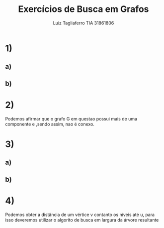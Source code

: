#+title: Exercícios de Busca em Grafos
#+author: Luiz Tagliaferro TIA 31861806


* 1)

** a)

[[./img/1-a.png]]


** b)
[[./img/1-b.png]]


* 2)

  Podemos afirmar que o grafo G em questao possui mais de uma
  componente e ,sendo assim, nao é conexo.

* 3)

** a)

[[./img/3-a.png]]


** b)
[[./img/3-b.png]]


* 4)

  Podemos obter a distância de um vértice v contanto os níveis até u,
  para isso deveremos utilizar o algorito de busca em largura da
  árvore resultante
